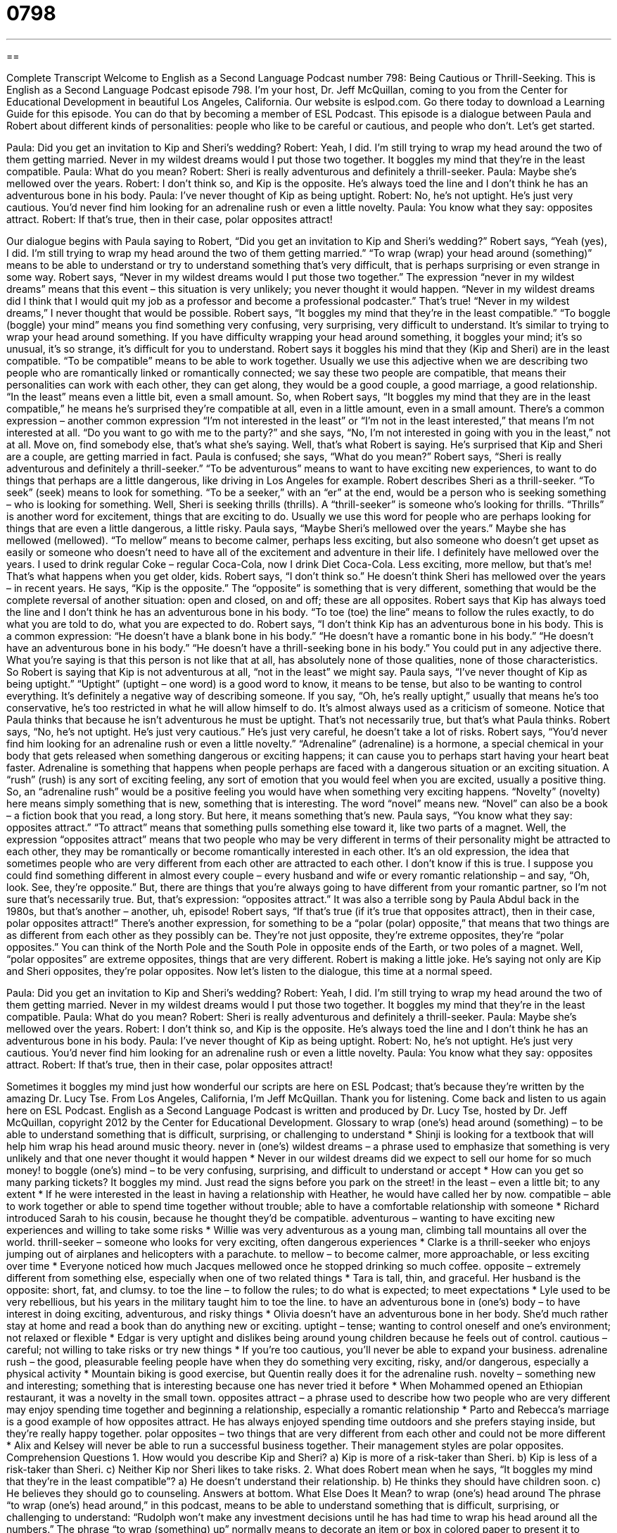 = 0798
:toc: left
:toclevels: 3
:sectnums:
:stylesheet: ../../../myAdocCss.css

'''

== 

Complete Transcript
Welcome to English as a Second Language Podcast number 798: Being Cautious or Thrill-Seeking.
This is English as a Second Language Podcast episode 798. I’m your host, Dr. Jeff McQuillan, coming to you from the Center for Educational Development in beautiful Los Angeles, California.
Our website is eslpod.com. Go there today to download a Learning Guide for this episode. You can do that by becoming a member of ESL Podcast.
This episode is a dialogue between Paula and Robert about different kinds of personalities: people who like to be careful or cautious, and people who don’t. Let’s get started.
[start of dialogue]
Paula: Did you get an invitation to Kip and Sheri’s wedding?
Robert: Yeah, I did. I’m still trying to wrap my head around the two of them getting married. Never in my wildest dreams would I put those two together. It boggles my mind that they’re in the least compatible.
Paula: What do you mean?
Robert: Sheri is really adventurous and definitely a thrill-seeker.
Paula: Maybe she’s mellowed over the years.
Robert: I don’t think so, and Kip is the opposite. He’s always toed the line and I don’t think he has an adventurous bone in his body.
Paula: I’ve never thought of Kip as being uptight.
Robert: No, he’s not uptight. He’s just very cautious. You’d never find him looking for an adrenaline rush or even a little novelty.
Paula: You know what they say: opposites attract.
Robert: If that’s true, then in their case, polar opposites attract!
[end of dialogue]
Our dialogue begins with Paula saying to Robert, “Did you get an invitation to Kip and Sheri’s wedding?” Robert says, “Yeah (yes), I did. I’m still trying to wrap my head around the two of them getting married.” “To wrap (wrap) your head around (something)” means to be able to understand or try to understand something that’s very difficult, that is perhaps surprising or even strange in some way. Robert says, “Never in my wildest dreams would I put those two together.” The expression “never in my wildest dreams” means that this event – this situation is very unlikely; you never thought it would happen. “Never in my wildest dreams did I think that I would quit my job as a professor and become a professional podcaster.” That’s true! “Never in my wildest dreams,” I never thought that would be possible. Robert says, “It boggles my mind that they’re in the least compatible.” “To boggle (boggle) your mind” means you find something very confusing, very surprising, very difficult to understand. It’s similar to trying to wrap your head around something. If you have difficulty wrapping your head around something, it boggles your mind; it’s so unusual, it’s so strange, it’s difficult for you to understand.
Robert says it boggles his mind that they (Kip and Sheri) are in the least compatible. “To be compatible” means to be able to work together. Usually we use this adjective when we are describing two people who are romantically linked or romantically connected; we say these two people are compatible, that means their personalities can work with each other, they can get along, they would be a good couple, a good marriage, a good relationship. “In the least” means even a little bit, even a small amount. So, when Robert says, “It boggles my mind that they are in the least compatible,” he means he’s surprised they’re compatible at all, even in a little amount, even in a small amount. There’s a common expression – another common expression “I’m not interested in the least” or “I’m not in the least interested,” that means I’m not interested at all. “Do you want to go with me to the party?” and she says, “No, I’m not interested in going with you in the least,” not at all. Move on, find somebody else, that’s what she’s saying. Well, that’s what Robert is saying. He’s surprised that Kip and Sheri are a couple, are getting married in fact.
Paula is confused; she says, “What do you mean?” Robert says, “Sheri is really adventurous and definitely a thrill-seeker.” “To be adventurous” means to want to have exciting new experiences, to want to do things that perhaps are a little dangerous, like driving in Los Angeles for example. Robert describes Sheri as a thrill-seeker. “To seek” (seek) means to look for something. “To be a seeker,” with an “er” at the end, would be a person who is seeking something – who is looking for something. Well, Sheri is seeking thrills (thrills). A “thrill-seeker” is someone who’s looking for thrills. “Thrills” is another word for excitement, things that are exciting to do. Usually we use this word for people who are perhaps looking for things that are even a little dangerous, a little risky.
Paula says, “Maybe Sheri’s mellowed over the years.” Maybe she has mellowed (mellowed). “To mellow” means to become calmer, perhaps less exciting, but also someone who doesn’t get upset as easily or someone who doesn’t need to have all of the excitement and adventure in their life. I definitely have mellowed over the years. I used to drink regular Coke – regular Coca-Cola, now I drink Diet Coca-Cola. Less exciting, more mellow, but that’s me! That’s what happens when you get older, kids.
Robert says, “I don’t think so.” He doesn’t think Sheri has mellowed over the years – in recent years. He says, “Kip is the opposite.” The “opposite” is something that is very different, something that would be the complete reversal of another situation: open and closed, on and off; these are all opposites. Robert says that Kip has always toed the line and I don’t think he has an adventurous bone in his body. “To toe (toe) the line” means to follow the rules exactly, to do what you are told to do, what you are expected to do. Robert says, “I don’t think Kip has an adventurous bone in his body. This is a common expression: “He doesn’t have a blank bone in his body.” “He doesn’t have a romantic bone in his body.” “He doesn’t have an adventurous bone in his body.” “He doesn’t have a thrill-seeking bone in his body.” You could put in any adjective there. What you’re saying is that this person is not like that at all, has absolutely none of those qualities, none of those characteristics. So Robert is saying that Kip is not adventurous at all, “not in the least” we might say.
Paula says, “I’ve never thought of Kip as being uptight.” “Uptight” (uptight – one word) is a good word to know, it means to be tense, but also to be wanting to control everything. It’s definitely a negative way of describing someone. If you say, “Oh, he’s really uptight,” usually that means he’s too conservative, he’s too restricted in what he will allow himself to do. It’s almost always used as a criticism of someone. Notice that Paula thinks that because he isn’t adventurous he must be uptight. That’s not necessarily true, but that’s what Paula thinks.
Robert says, “No, he’s not uptight. He’s just very cautious.” He’s just very careful, he doesn’t take a lot of risks. Robert says, “You’d never find him looking for an adrenaline rush or even a little novelty.” “Adrenaline” (adrenaline) is a hormone, a special chemical in your body that gets released when something dangerous or exciting happens; it can cause you to perhaps start having your heart beat faster. Adrenaline is something that happens when people perhaps are faced with a dangerous situation or an exciting situation. A “rush” (rush) is any sort of exciting feeling, any sort of emotion that you would feel when you are excited, usually a positive thing. So, an “adrenaline rush” would be a positive feeling you would have when something very exciting happens. “Novelty” (novelty) here means simply something that is new, something that is interesting. The word “novel” means new. “Novel” can also be a book – a fiction book that you read, a long story. But here, it means something that’s new.
Paula says, “You know what they say: opposites attract.” “To attract” means that something pulls something else toward it, like two parts of a magnet. Well, the expression “opposites attract” means that two people who may be very different in terms of their personality might be attracted to each other, they may be romantically or become romantically interested in each other. It’s an old expression, the idea that sometimes people who are very different from each other are attracted to each other. I don’t know if this is true. I suppose you could find something different in almost every couple – every husband and wife or every romantic relationship – and say, “Oh, look. See, they’re opposite.” But, there are things that you’re always going to have different from your romantic partner, so I’m not sure that’s necessarily true. But, that’s expression: “opposites attract.” It was also a terrible song by Paula Abdul back in the 1980s, but that’s another – another, uh, episode!
Robert says, “If that’s true (if it’s true that opposites attract), then in their case, polar opposites attract!” There’s another expression, for something to be a “polar (polar) opposite,” that means that two things are as different from each other as they possibly can be. They’re not just opposite, they’re extreme opposites, they’re “polar opposites.” You can think of the North Pole and the South Pole in opposite ends of the Earth, or two poles of a magnet. Well, “polar opposites” are extreme opposites, things that are very different. Robert is making a little joke. He’s saying not only are Kip and Sheri opposites, they’re polar opposites.
Now let’s listen to the dialogue, this time at a normal speed.
[start of dialogue]
Paula: Did you get an invitation to Kip and Sheri’s wedding?
Robert: Yeah, I did. I’m still trying to wrap my head around the two of them getting married. Never in my wildest dreams would I put those two together. It boggles my mind that they’re in the least compatible.
Paula: What do you mean?
Robert: Sheri is really adventurous and definitely a thrill-seeker.
Paula: Maybe she’s mellowed over the years.
Robert: I don’t think so, and Kip is the opposite. He’s always toed the line and I don’t think he has an adventurous bone in his body.
Paula: I’ve never thought of Kip as being uptight.
Robert: No, he’s not uptight. He’s just very cautious. You’d never find him looking for an adrenaline rush or even a little novelty.
Paula: You know what they say: opposites attract.
Robert: If that’s true, then in their case, polar opposites attract!
[end of dialogue]
Sometimes it boggles my mind just how wonderful our scripts are here on ESL Podcast; that’s because they’re written by the amazing Dr. Lucy Tse.
From Los Angeles, California, I’m Jeff McQuillan. Thank you for listening. Come back and listen to us again here on ESL Podcast.
English as a Second Language Podcast is written and produced by Dr. Lucy Tse, hosted by Dr. Jeff McQuillan, copyright 2012 by the Center for Educational Development.
Glossary
to wrap (one’s) head around (something) – to be able to understand something that is difficult, surprising, or challenging to understand
* Shinji is looking for a textbook that will help him wrap his head around music theory.
never in (one’s) wildest dreams – a phrase used to emphasize that something is very unlikely and that one never thought it would happen
* Never in our wildest dreams did we expect to sell our home for so much money!
to boggle (one’s) mind – to be very confusing, surprising, and difficult to understand or accept
* How can you get so many parking tickets? It boggles my mind. Just read the signs before you park on the street!
in the least – even a little bit; to any extent
* If he were interested in the least in having a relationship with Heather, he would have called her by now.
compatible – able to work together or able to spend time together without trouble; able to have a comfortable relationship with someone
* Richard introduced Sarah to his cousin, because he thought they’d be compatible.
adventurous – wanting to have exciting new experiences and willing to take some risks
* Willie was very adventurous as a young man, climbing tall mountains all over the world.
thrill-seeker – someone who looks for very exciting, often dangerous experiences
* Clarke is a thrill-seeker who enjoys jumping out of airplanes and helicopters with a parachute.
to mellow – to become calmer, more approachable, or less exciting over time
* Everyone noticed how much Jacques mellowed once he stopped drinking so much coffee.
opposite – extremely different from something else, especially when one of two related things
* Tara is tall, thin, and graceful. Her husband is the opposite: short, fat, and clumsy.
to toe the line – to follow the rules; to do what is expected; to meet expectations
* Lyle used to be very rebellious, but his years in the military taught him to toe the line.
to have an adventurous bone in (one’s) body – to have interest in doing exciting, adventurous, and risky things
* Olivia doesn’t have an adventurous bone in her body. She’d much rather stay at home and read a book than do anything new or exciting.
uptight – tense; wanting to control oneself and one’s environment; not relaxed or flexible
* Edgar is very uptight and dislikes being around young children because he feels out of control.
cautious – careful; not willing to take risks or try new things
* If you’re too cautious, you’ll never be able to expand your business.
adrenaline rush – the good, pleasurable feeling people have when they do something very exciting, risky, and/or dangerous, especially a physical activity
* Mountain biking is good exercise, but Quentin really does it for the adrenaline rush.
novelty – something new and interesting; something that is interesting because one has never tried it before
* When Mohammed opened an Ethiopian restaurant, it was a novelty in the small town.
opposites attract – a phrase used to describe how two people who are very different may enjoy spending time together and beginning a relationship, especially a romantic relationship
* Parto and Rebecca’s marriage is a good example of how opposites attract. He has always enjoyed spending time outdoors and she prefers staying inside, but they’re really happy together.
polar opposites – two things that are very different from each other and could not be more different
* Alix and Kelsey will never be able to run a successful business together. Their management styles are polar opposites.
Comprehension Questions
1. How would you describe Kip and Sheri?
a) Kip is more of a risk-taker than Sheri.
b) Kip is less of a risk-taker than Sheri.
c) Neither Kip nor Sheri likes to take risks.
2. What does Robert mean when he says, “It boggles my mind that they’re in the least compatible”?
a) He doesn’t understand their relationship.
b) He thinks they should have children soon.
c) He believes they should go to counseling.
Answers at bottom.
What Else Does It Mean?
to wrap (one’s) head around
The phrase “to wrap (one’s) head around,” in this podcast, means to be able to understand something that is difficult, surprising, or challenging to understand: “Rudolph won’t make any investment decisions until he has had time to wrap his head around all the numbers.” The phrase “to wrap (something) up” normally means to decorate an item or box in colored paper to present it to someone as a gift: “Could you please wrap this up in pink paper?” The phrase “to wrap (something) up” can also mean to finish a project or a meeting: “Let’s wrap this discussion up in the next few minutes so we can all get home on time.” Finally, the phrase “to be wrapped up in/by (something)” can mean to be very busy doing something: “I’m sorry I didn’t return your call sooner, but I was wrapped up in some projects at work.”
in the least
In this podcast, the phrase “in the least” means even a little bit or to any extent: “If he cared about his health in the least, he’d start exercising and stop eating so much junk food.” The phrase “not in the least” means not at all: “I asked Pepe if he was mad, but he smiled and said, ‘Not in the least.’” The phrase “the least (one) could do” describes something simple that a person could and should have done in order to be polite, although that person could actually do much more: “You’ve been such a good friend to me! Helping you move is the least I could do.” Finally, the phrase “last but not least” is used when introducing the last item in a list to show that it is important: “I want to thank my agent, my producer, and last but not least, my wife.”
Culture Note
Activities for Adrenaline Junkies
Adrenaline junkies choose to participate in a lot of activities that other people might “find” (think are; perceive as) “crazy” (insane; without logic), all in their search for the next adrenaline rush.
Many adrenaline junkies “seek” (look for) an adrenaline rush through “freefall” (falling through the air without being supported by anything). They might go “bungee jumping,” which involves jumping from a high “cliff” (a rocky wall on the side of a mountain or canyon) or bridge while tied to a long elastic rope that pulls them back up and does not let them fall to the ground. They might try jumping out of an airplane or a helicopter while it is in the air, opening a “parachute” (a large piece of fabric that fills with wind and slows down a falling object) before they hit the earth.
Some adrenaline junkies prefer to get their adrenaline rush by “propelling” (making something move forward) their body at high speed. “Downhill skiing” (going down a snow-covered mountain with two long, flat pieces attached to one’s feet), “bobsledding” (going down a very steep, icy path in a long, round vehicle), or car racing are all exciting, dangerous activities that allow people to move very quickly.
Other adrenaline junkies use “wild animals” (animals living in nature, not in zoos or in homes) to get an adrenaline rush. For example, they might go swimming with “sharks” (very large fish that swim in the ocean and sometimes attack people), maybe in a “cage” (a protective box made of large metal poles with space between them).
Comprehension Answers
1 - b
2 - a